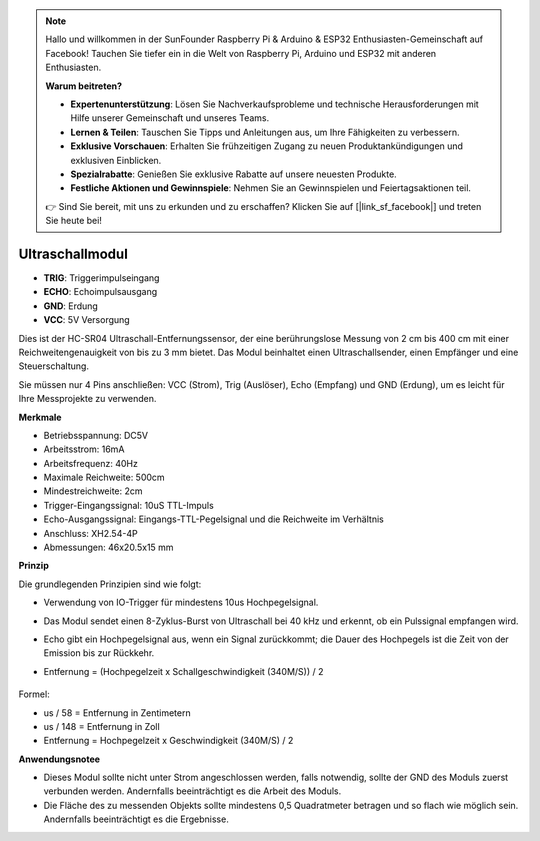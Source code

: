 .. note::

    Hallo und willkommen in der SunFounder Raspberry Pi & Arduino & ESP32 Enthusiasten-Gemeinschaft auf Facebook! Tauchen Sie tiefer ein in die Welt von Raspberry Pi, Arduino und ESP32 mit anderen Enthusiasten.

    **Warum beitreten?**

    - **Expertenunterstützung**: Lösen Sie Nachverkaufsprobleme und technische Herausforderungen mit Hilfe unserer Gemeinschaft und unseres Teams.
    - **Lernen & Teilen**: Tauschen Sie Tipps und Anleitungen aus, um Ihre Fähigkeiten zu verbessern.
    - **Exklusive Vorschauen**: Erhalten Sie frühzeitigen Zugang zu neuen Produktankündigungen und exklusiven Einblicken.
    - **Spezialrabatte**: Genießen Sie exklusive Rabatte auf unsere neuesten Produkte.
    - **Festliche Aktionen und Gewinnspiele**: Nehmen Sie an Gewinnspielen und Feiertagsaktionen teil.

    👉 Sind Sie bereit, mit uns zu erkunden und zu erschaffen? Klicken Sie auf [|link_sf_facebook|] und treten Sie heute bei!

Ultraschallmodul
================================

.. image:: img/ultrasonic_pic.png
    :width: 400
    :align: center

* **TRIG**: Triggerimpulseingang
* **ECHO**: Echoimpulsausgang
* **GND**: Erdung
* **VCC**: 5V Versorgung

Dies ist der HC-SR04 Ultraschall-Entfernungssensor, der eine berührungslose Messung von 2 cm bis 400 cm mit einer Reichweitengenauigkeit von bis zu 3 mm bietet. Das Modul beinhaltet einen Ultraschallsender, einen Empfänger und eine Steuerschaltung.

Sie müssen nur 4 Pins anschließen: VCC (Strom), Trig (Auslöser), Echo (Empfang) und GND (Erdung), um es leicht für Ihre Messprojekte zu verwenden.

**Merkmale**

* Betriebsspannung: DC5V
* Arbeitsstrom: 16mA
* Arbeitsfrequenz: 40Hz
* Maximale Reichweite: 500cm
* Mindestreichweite: 2cm
* Trigger-Eingangssignal: 10uS TTL-Impuls
* Echo-Ausgangssignal: Eingangs-TTL-Pegelsignal und die Reichweite im Verhältnis
* Anschluss: XH2.54-4P
* Abmessungen: 46x20.5x15 mm

**Prinzip**

Die grundlegenden Prinzipien sind wie folgt:

* Verwendung von IO-Trigger für mindestens 10us Hochpegelsignal.
* Das Modul sendet einen 8-Zyklus-Burst von Ultraschall bei 40 kHz und erkennt, ob ein Pulssignal empfangen wird.
* Echo gibt ein Hochpegelsignal aus, wenn ein Signal zurückkommt; die Dauer des Hochpegels ist die Zeit von der Emission bis zur Rückkehr.
* Entfernung = (Hochpegelzeit x Schallgeschwindigkeit (340M/S)) / 2

    .. image:: img/ultrasonic_prin.jpg
        :width: 800

Formel: 

* us / 58 = Entfernung in Zentimetern
* us / 148 = Entfernung in Zoll
* Entfernung = Hochpegelzeit x Geschwindigkeit (340M/S) / 2

**Anwendungsnotee**

* Dieses Modul sollte nicht unter Strom angeschlossen werden, falls notwendig, sollte der GND des Moduls zuerst verbunden werden. Andernfalls beeinträchtigt es die Arbeit des Moduls.
* Die Fläche des zu messenden Objekts sollte mindestens 0,5 Quadratmeter betragen und so flach wie möglich sein. Andernfalls beeinträchtigt es die Ergebnisse.
